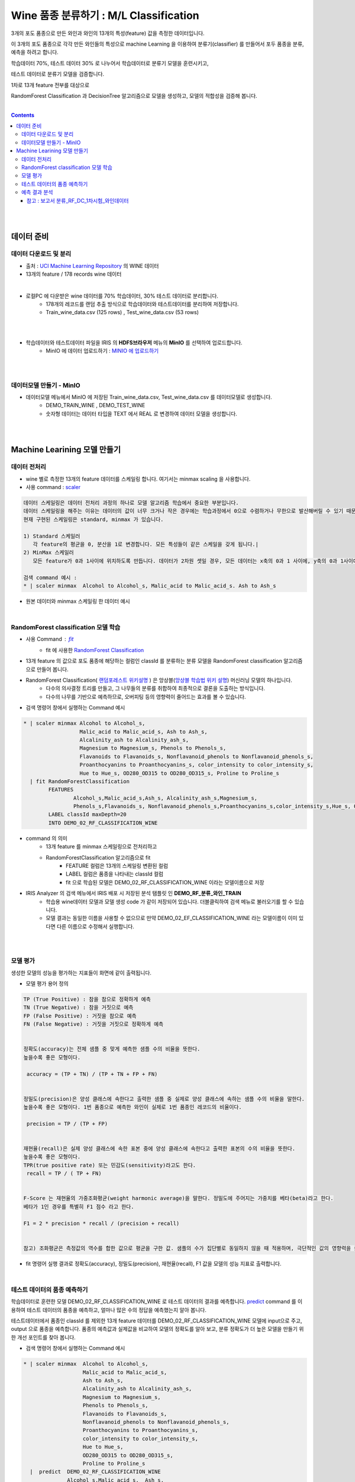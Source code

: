
====================================================================================
Wine 품종 분류하기 : M/L Classification
====================================================================================

3개의 포도 품종으로 만든 와인과 와인의 13개의 특성(feature) 값을 측정한 데이터입니다.

이 3개의 포도 품종으로 각각 만든 와인들의 특성으로 machine Learning 을 이용하여 분류기(classifier) 를 만들어서 포두 품종을 분류, 예측을 하려고 합니다.

학습데이터 70%, 테스트 데이터 30% 로 나누어서 학습데이터로 분류기 모델을 훈련시키고, 

테스트 데이터로 분류기 모델을 검증합니다.

1차로 13개 feature 전부를 대상으로 

RandomForest Classification 과 DecisionTree 알고리즘으로 모델을 생성하고, 모델의 적합성을 검증해 봅니다.

|


.. contents::
    :backlinks: top

|
|

------------------------------
데이터 준비
------------------------------

'''''''''''''''''''''''''''''''''''
데이터 다운로드 및 분리
'''''''''''''''''''''''''''''''''''

- 출처 : `UCI Machine Learning Repository <http://archive.ics.uci.edu/ml/datasets/Wine>`__  의 WINE 데이터

- 13개의 feature / 178 records wine 데이터

.. code::
    1) Alcohol
    2) Malic acid
    3) Ash
    4) Alcalinity of ash
    5) Magnesium
    6) total phenols
    7) Flavanoids
    8) Nonflavanoid phenols
    9) Proanthocyanins
   10) Color intensity
   11) Hue
   12) OD280/OD315 of diluted wines
   13) Proline


|

- 로컬PC 에 다운받은 wine 데이터를 70% 학습데이터, 30% 테스트 데이터로 분리합니다. 
    - 178개의 레코드를 랜덤 추출 방식으로 학습데이터와 테스트데이터를 분리하여 저장합니다.
    - Train_wine_data.csv (125 rows) , Test_wine_data.csv (53 rows)

.. image:: ../images/demo/ml_cls_01.png
    :alt: 데이터 - 01

|
|

- 학습데이터와 테스트데이터 파일을 IRIS 의 **HDFS브라우저** 메뉴의  **MinIO** 를 선택하여 업로드합니다.
    - MinIO 에 데이터 업로드하기 : `MINIO 에 업로드하기 <http://docs.iris.tools/manual/IRIS-Usecase/usecase4-batting_data/index.html#minio>`__
    

|
|

'''''''''''''''''''''''''''''''''''
데이터모델 만들기 - MinIO
'''''''''''''''''''''''''''''''''''

- 데이터모델 메뉴에서 MinIO 에 저장된 Train_wine_data.csv,  Test_wine_data.csv 를 데이터모델로 생성합니다.
    - DEMO_TRAIN_WINE ,  DEMO_TEST_WINE
    - 숫자형 데이터는 데이터 타입을 TEXT 에서 REAL 로 변경하여 데이터 모델을 생성합니다.

.. image:: ../images/demo/ml_cls_02.png
    :alt: 데이터 - 02

|
|


----------------------------------------------------------------
Machine Learining 모델 만들기
----------------------------------------------------------------


'''''''''''''''''''''''''''''
데이터 전처리
'''''''''''''''''''''''''''''

- wine 별로 측정한 13개의 feature 데이터를 스케일링 합니다. 여기서는 minmax scaling 을 사용합니다.

- 사용 command : `scaler <http://docs.iris.tools/manual/IRIS-Manual/IRIS-Discovery-Middleware/command/commands/scaler.html>`__

.. code:: 

    데이터 스케일링은 데이터 전처리 과정의 하나로 모델 알고리즘 학습에서 중요한 부분입니다.
    데이터 스케일링을 해주는 이유는 데이터의 값이 너무 크거나 작은 경우에는 학습과정에서 0으로 수렴하거나 무한으로 발산해버릴 수 있기 때문입니다.
    현재 구현된 스케일링은 standard, minmax 가 있습니다.

    1) Standard 스케일러
       각 feature의 평균을 0, 분산을 1로 변경합니다. 모든 특성들이 같은 스케일을 갖게 됩니다.|
    2) MinMax 스케일러
       모든 feature가 0과 1사이에 위치하도록 만듭니다. 데이터가 2차원 셋일 경우, 모든 데이터는 x축의 0과 1 사이에, y축의 0과 1사이에 위치하게 됩니다.

    검색 command 예시 : 
    * | scaler minmax  Alcohol to Alcohol_s, Malic_acid to Malic_acid_s. Ash to Ash_s



- 원본 데이터와 minmax 스케일링 한 데이터 예시

.. image:: ../images/demo/ml_cls_03.png
    :alt: 데이터 - 03

|


'''''''''''''''''''''''''''''''''''''''''''''''''''''''''''
RandomForest classification 모델 학습
'''''''''''''''''''''''''''''''''''''''''''''''''''''''''''

- 사용 Command : `fit <http://docs.iris.tools/manual/IRIS-Manual/IRIS-Discovery-Middleware/command/commands/fit.html>`__
    - fit 에 사용한 `RandomForest Classification <http://docs.iris.tools/manual/IRIS-Manual/IRIS-Discovery-Middleware/command/commands/ml_algorithms/RandomForestClassification.html>`__ 

- 13개 feature 의 값으로 포도 품종에 해당하는 컬럼인 classId 를 분류하는 분류 모델을 RandomForest classification 알고리즘으로 만들어 봅니다.
- RandomForest Classification( `랜덤포레스트 위키설명 <https://ko.wikipedia.org/wiki/랜덤_포레스트>`__ ) 은 앙상블(`앙상블 학습법 위키 설명 <https://ko.wikipedia.org/wiki/앙상블_학습법>`__) 머신러닝 모델의 하나입니다. 
    - 다수의 의사결정 트리를 만들고, 그 나무들의 분류를 취합하여 최종적으로 결론을 도출하는 방식입니다.
    - 다수의 나무를 기반으로 예측하므로, 오버피팅 등의 영향력이 줄어드는 효과를 볼 수 있습니다.

- 검색 명령어 창에서 실행하는 Command 예시  

.. code::

    * | scaler minmax Alcohol to Alcohol_s, 
                      Malic_acid to Malic_acid_s, Ash to Ash_s, 
                      Alcalinity_ash to Alcalinity_ash_s, 
                      Magnesium to Magnesium_s, Phenols to Phenols_s, 
                      Flavanoids to Flavanoids_s, Nonflavanoid_phenols to Nonflavanoid_phenols_s, 
                      Proanthocyanins to Proanthocyanins_s, color_intensity to color_intensity_s, 
                      Hue to Hue_s, OD280_OD315 to OD280_OD315_s, Proline to Proline_s 
      | fit RandomForestClassification 
            FEATURES 
                    Alcohol_s,Malic_acid_s,Ash_s, Alcalinity_ash_s,Magnesium_s,
                    Phenols_s,Flavanoids_s, Nonflavanoid_phenols_s,Proanthocyanins_s,color_intensity_s,Hue_s, OD280_OD315_s,Proline_s 
            LABEL classId maxDepth=20 
            INTO DEMO_02_RF_CLASSIFICATION_WINE


- command 의 의미 
    - 13개 feature 를 minmax 스케일링으로 전처리하고
    - RandomForestClassification 알고리즘으로 fit
        - FEATURE 컬럼은 13개의 스케일링 변환된 컬럼
        - LABEL 컬럼은 품종을 나타내는 classId 컬럼
        - fit 으로 학습된 모델은 DEMO_02_RF_CLASSIFICATION_WINE 이라는 모델이름으로 저장


- IRIS Analyzer 의 검색 메뉴에서 IRIS 배포 시 저장된 분석 탬플릿 인 **DEMO_RF_분류_와인_TRAIN**
    - 학습용 wine데이터 모델과 모델 생성 code 가 같이  저장되어 있습니다. 더블클릭하여 검색 메뉴로 불러오기를 할 수 있습니다.
    - 모델 결과는 동일한 이름을 사용할 수 없으므로 만약 DEMO_02_EF_CLASSIFICATION_WINE 라는 모델이름이 이미 있다면 다른 이름으로 수정해서 실행합니다.


|
|

''''''''''''''''''''''''''''''''''''''''''''''''''''''''''''''''
모델 평가
''''''''''''''''''''''''''''''''''''''''''''''''''''''''''''''''

생성한 모델의 성능을 평가하는 지표들이 화면에 같이 출력됩니다.

-  모델 평가 용어 정의

.. code::

    TP (True Positive) : 참을 참으로 정확하게 예측
    TN (True Negative) : 참을 거짓으로 예측
    FP (False Positive) : 거짓을 참으로 예측
    FN (False Negative) : 거짓을 거짓으로 정확하게 예측


    정확도(accuracy)는 전체 샘플 중 맞게 예측한 샘플 수의 비율을 뜻한다. 
    높을수록 좋은 모형이다. 

     accuracy = (TP + TN) / (TP + TN + FP + FN)

    
    정밀도(precision)은 양성 클래스에 속한다고 출력한 샘플 중 실제로 양성 클래스에 속하는 샘플 수의 비율을 말한다. 
    높을수록 좋은 모형이다. 1번 품종으로 예측한 와인이 실제로 1번 품종인 레코드의 비율이다.

     precision = TP / (TP + FP)

    
    재현율(recall)은 실제 양성 클래스에 속한 표본 중에 양성 클래스에 속한다고 출력한 표본의 수의 비율을 뜻한다. 
    높을수록 좋은 모형이다. 
    TPR(true positive rate) 또는 민감도(sensitivity)라고도 한다.
     recall = TP / ( TP + FN)


    F-Score 는 재현율의 가중조화평균(weight harmonic average)을 말한다. 정밀도에 주어지는 가중치를 베타(beta)라고 한다.
    베타가 1인 경우를 특별히 F1 점수 라고 한다.

    F1 = 2 * precision * recall / (precision + recall)


    참고) 조화평균은 측정값의 역수를 합한 값으로 평균을 구한 값. 샘플의 수가 집단별로 동일하지 않을 때 적용하며, 극단적인 값의 영향력을 줄이기 위해 사용되곤 한다. 


- fit 명령어 실행 결과로 정확도(accuracy), 정밀도(precision), 재현율(recall), F1 값을 모델의 성능 지표로 출력합니다.

|

'''''''''''''''''''''''''''''''''''''''''''''
테스트 데이터의 품종 예측하기
'''''''''''''''''''''''''''''''''''''''''''''

학습데이터로 훈련한 모델 DEMO_02_RF_CLASSIFICATION_WINE 로 테스트 데이터의 결과를 예측합니다.
`predict <http://docs.iris.tools/manual/IRIS-Manual/IRIS-Discovery-Middleware/command/commands/predict.html>`__  command 를 이용하여 테스트 데이터의 품종을 예측하고, 얼마나 많은 수의 정답을 예측했는지 알아 봅니다.


테스트데이터에서 품종인 classId 를 제외한 13개 feature 데이터를 DEMO_02_RF_CLASSIFICATION_WINE 모델에 input으로 주고, 
output 으로 품종을 예측합니다.
품종의 예측값과 실제값을 비교하여 모델의 정확도를 알아 보고, 
분류 정확도가 더 높은 모델을 만들기 위한 개선 포인트를 찾아 봅니다.

- 검색 명령어 창에서 실행하는 Command 예시 

.. code::

  * | scaler minmax  Alcohol to Alcohol_s,
                     Malic_acid to Malic_acid_s,
                     Ash to Ash_s, 
                     Alcalinity_ash to Alcalinity_ash_s,
                     Magnesium to Magnesium_s,
                     Phenols to Phenols_s,
                     Flavanoids to Flavanoids_s, 
                     Nonflavanoid_phenols to Nonflavanoid_phenols_s,
                     Proanthocyanins to Proanthocyanins_s,
                     color_intensity to color_intensity_s,
                     Hue to Hue_s,
                     OD280_OD315 to OD280_OD315_s,
                     Proline to Proline_s 
    |  predict  DEMO_02_RF_CLASSIFICATION_WINE   
                Alcohol_s,Malic_acid_s,  Ash_s, 
                Alcalinity_ash_s,  Magnesium_s,  Phenols_s,  
                Flavanoids_s, Nonflavanoid_phenols_s,  Proanthocyanins_s,
                color_intensity_s,  Hue_s,  OD280_OD315_s,  Proline_s

|


.. image:: ../images/demo/ml_cls_05.png
    :alt: 데이터 - 05

|
|

''''''''''''''''''''''''''''''''''''''''''''''
예측 결과 분석
''''''''''''''''''''''''''''''''''''''''''''''

테스트 데이터에서 품종 3번은 14개 와인 모두 예측을 하지 못했습니다.

|

.. image:: ../images/demo/ml_cls_06.png
    :alt: 데이터 - 06


|

원인을 알아보고 더 성능 좋은 모델을 만들기 위해서는,
정확도 높은 모델이 나올 때 까지 
2차, 3차 학습 등 1차 학습과 비슷한 과정들이 추가로 필요합니다.


^^^^^^^^^^^^^^^^^^^^^^^^^^^^^^^^^^^^^^^^^^^^^^^^^^^^^^^^^^^^^^^^^^^^^^^^^^^^^^^^^^^
참고 : 보고서 분류_RF_DC_1차시험_와인데이터
^^^^^^^^^^^^^^^^^^^^^^^^^^^^^^^^^^^^^^^^^^^^^^^^^^^^^^^^^^^^^^^^^^^^^^^^^^^^^^^^^^^

`분류_RF_DC_1차시험_와인데이터 <http://b-iris.mobigen.com:80/studio/exported/abcb0c12b8ee4b68a0e393820cf48b2cf3219a48018149ffb23a87ba19c15460>`__ 는 
테스트 데이터의 예측 결과를 bar-chart 로 그리고, 
13개 feature 의 분포를 R-studio 를 이용하여 box-plot 으로 그린 보고서 입니다.


.. image:: ../images/demo/ml_cls_07.png
    :alt: 데이터 - 07